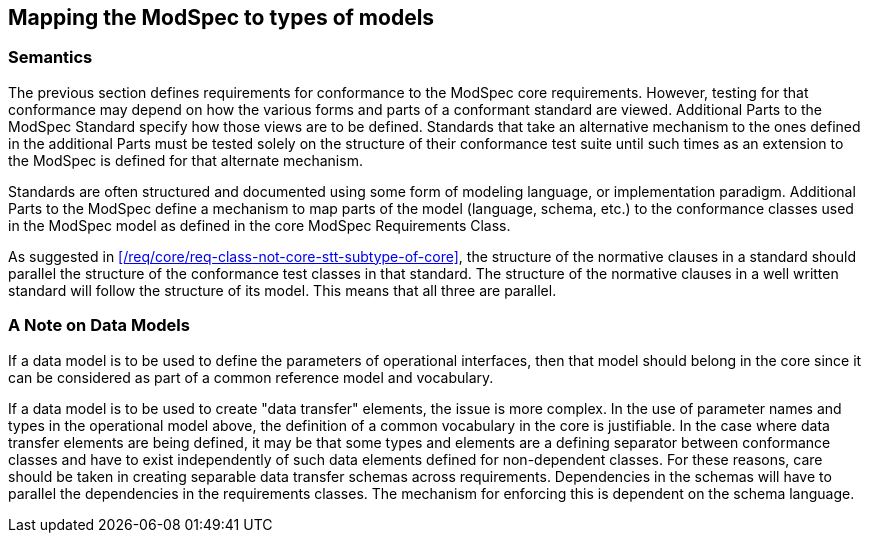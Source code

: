 [[cls-9]]
== Mapping the ModSpec to types of models

=== Semantics

The previous section defines requirements for conformance to the ModSpec core requirements. However,
testing for that conformance may depend on how the various forms and parts of a
conformant standard are viewed. Additional Parts to the ModSpec Standard specify how those views
are to be defined. Standards that take an alternative
mechanism to the ones defined in the additional Parts must be tested solely on the structure of their
conformance test suite until such times as an extension to the ModSpec is defined for that
alternate mechanism.

Standards are often structured and documented using some form of modeling language, or
implementation paradigm. Additional Parts to the ModSpec
define a mechanism to map parts of the model (language, schema, etc.) to the conformance classes
used in the ModSpec model as defined in the core ModSpec Requirements Class.

As suggested in xref:/req/core/req-class-not-core-stt-subtype-of-core[], the
structure of the normative clauses in a standard should parallel the structure
of the conformance test classes in that standard. The structure of the normative
clauses in a well written standard will follow the structure of its model. This
means that all three are parallel.

=== A Note on Data Models

If a data model is to be used to define the parameters of operational interfaces,
then that model should belong in the core since it can be considered as part of a
common reference model and vocabulary.

If a data model is to be used to create "data transfer" elements, the issue is more
complex. In the use of parameter names and types in the operational model above, the
definition of a common vocabulary in the core is justifiable. In the case where data
transfer elements are being defined, it may be that some types and elements are a
defining separator between conformance classes and have to exist independently of
such data elements defined for non-dependent classes. For these reasons, care
should be taken in creating separable data transfer schemas across requirements.
Dependencies in the schemas will have to parallel the dependencies in the
requirements classes. The mechanism for enforcing this is dependent on the schema
language.

